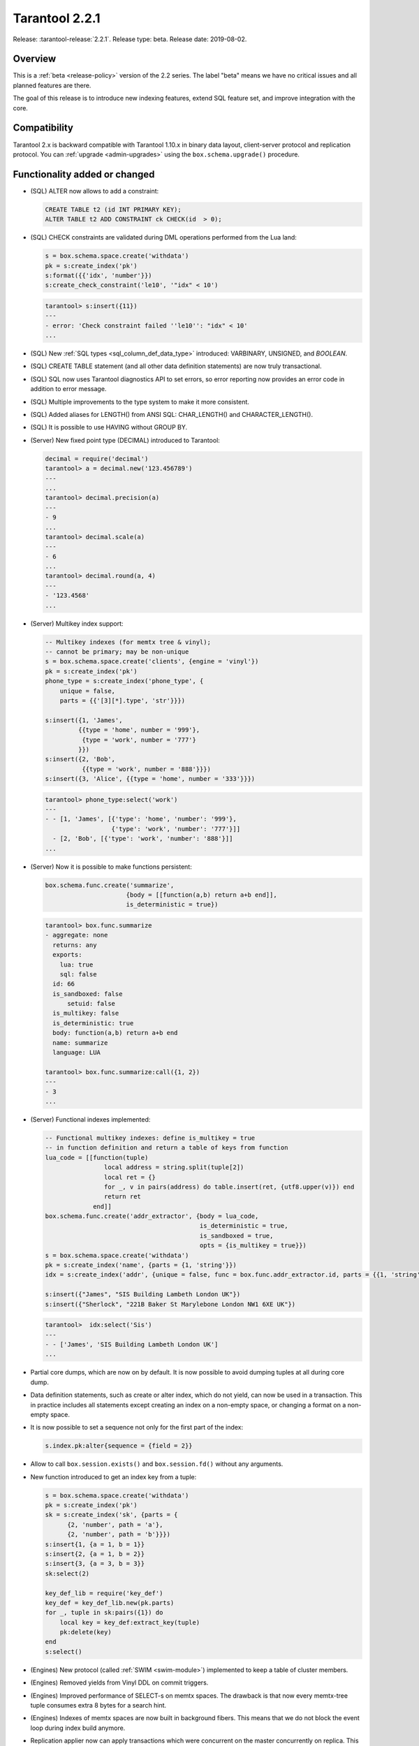 ..  _whats_new_221:

Tarantool 2.2.1
===============

Release: :tarantool-release:`2.2.1`.
Release type: beta. Release date: 2019-08-02.

Overview
--------

This is a :ref:`beta <release-policy>` version of the 2.2 series. The label
"beta" means we have no critical issues and all planned features are there.

The goal of this release is to introduce new indexing features, extend SQL
feature set, and improve integration with the core.


Compatibility
-------------

Tarantool 2.x is backward compatible with Tarantool 1.10.x in binary data layout,
client-server protocol and replication protocol.
You can :ref:`upgrade <admin-upgrades>` using the ``box.schema.upgrade()``
procedure.

Functionality added or changed
------------------------------

*   (SQL) ALTER now allows to add a constraint:

    ..  code-block:: sql

        CREATE TABLE t2 (id INT PRIMARY KEY);
        ALTER TABLE t2 ADD CONSTRAINT ck CHECK(id  > 0);

*   (SQL) CHECK constraints are validated during DML operations performed
    from the Lua land:

    ..  code-block:: lua

        s = box.schema.space.create('withdata')
        pk = s:create_index('pk')
        s:format({{'idx', 'number'}})
        s:create_check_constraint('le10', '"idx" < 10')

    ..  code-block:: tarantoolsession

        tarantool> s:insert({11})
        ---
        - error: 'Check constraint failed ''le10'': "idx" < 10'
        ...

*   (SQL) New :ref:`SQL types <sql_column_def_data_type>` introduced:
    VARBINARY, UNSIGNED, and `BOOLEAN`.

*   (SQL) CREATE TABLE statement (and all other data definition statements)
    are now truly transactional.

*   (SQL) SQL now uses Tarantool diagnostics API to set errors, so error reporting
    now provides an error code in addition to error message.

*   (SQL) Multiple improvements to the type system to make it more consistent.

*   (SQL) Added aliases for LENGTH() from ANSI SQL:
    CHAR_LENGTH() and CHARACTER_LENGTH().

*   (SQL) It is possible to use HAVING without GROUP BY.

*   (Server) New fixed point type (DECIMAL) introduced to Tarantool:

    ..  code-block:: tarantoolsession

        decimal = require('decimal')
        tarantool> a = decimal.new('123.456789')
        ---
        ...
        tarantool> decimal.precision(a)
        ---
        - 9
        ...
        tarantool> decimal.scale(a)
        ---
        - 6
        ...
        tarantool> decimal.round(a, 4)
        ---
        - '123.4568'
        ...

*   (Server) Multikey index support:

    ..  code-block:: lua

        -- Multikey indexes (for memtx tree & vinyl);
        -- cannot be primary; may be non-unique
        s = box.schema.space.create('clients', {engine = 'vinyl'})
        pk = s:create_index('pk')
        phone_type = s:create_index('phone_type', {
            unique = false,
            parts = {{'[3][*].type', 'str'}}})

        s:insert({1, 'James',
                 {{type = 'home', number = '999'},
                  {type = 'work', number = '777'}
                 }})
        s:insert({2, 'Bob',
                  {{type = 'work', number = '888'}}})
        s:insert({3, 'Alice', {{type = 'home', number = '333'}}})

    ..  code-block:: tarantoolsession

        tarantool> phone_type:select('work')
        ---
        - - [1, 'James', [{'type': 'home', 'number': '999'},
                          {'type': 'work', 'number': '777'}]]
          - [2, 'Bob', [{'type': 'work', 'number': '888'}]]
        ...

*   (Server) Now it is possible to make functions persistent:

    ..  code-block:: lua

        box.schema.func.create('summarize',
                              {body = [[function(a,b) return a+b end]],
                              is_deterministic = true})

    ..  code-block:: tarantoolsession

        tarantool> box.func.summarize
        - aggregate: none
          returns: any
          exports:
            lua: true
            sql: false
          id: 66
          is_sandboxed: false
              setuid: false
          is_multikey: false
          is_deterministic: true
          body: function(a,b) return a+b end
          name: summarize
          language: LUA

        tarantool> box.func.summarize:call({1, 2})
        ---
        - 3
        ...

*   (Server) Functional indexes implemented:

    ..  code-block:: lua

        -- Functional multikey indexes: define is_multikey = true
        -- in function definition and return a table of keys from function
        lua_code = [[function(tuple)
                        local address = string.split(tuple[2])
                        local ret = {}
                        for _, v in pairs(address) do table.insert(ret, {utf8.upper(v)}) end
                        return ret
                     end]]
        box.schema.func.create('addr_extractor', {body = lua_code,
                                                  is_deterministic = true,
                                                  is_sandboxed = true,
                                                  opts = {is_multikey = true}})
        s = box.schema.space.create('withdata')
        pk = s:create_index('name', {parts = {1, 'string'}})
        idx = s:create_index('addr', {unique = false, func = box.func.addr_extractor.id, parts = {{1, 'string', collation = 'unicode_ci'}}})

        s:insert({"James", "SIS Building Lambeth London UK"})
        s:insert({"Sherlock", "221B Baker St Marylebone London NW1 6XE UK"})

    ..  code-block:: tarantoolsession

        tarantool>  idx:select('Sis')
        ---
        - - ['James', 'SIS Building Lambeth London UK']
        ...

*   Partial core dumps, which are now on by default.
    It is now possible to avoid dumping tuples at all during core dump.

*   Data definition statements, such as create or alter index, which do not yield,
    can now be used in a transaction. This in practice includes all statements
    except creating an index on a non-empty space, or changing a format on
    a non-empty space.

*   It is now possible to set a sequence not only for the first part of the index:

    ..  code-block:: lua

        s.index.pk:alter{sequence = {field = 2}}

*   Allow to call ``box.session.exists()`` and ``box.session.fd()``
    without any arguments.

*   New function introduced to get an index key from a tuple:

    ..  code-block:: lua

        s = box.schema.space.create('withdata')
        pk = s:create_index('pk')
        sk = s:create_index('sk', {parts = {
              {2, 'number', path = 'a'},
              {2, 'number', path = 'b'}}})
        s:insert{1, {a = 1, b = 1}}
        s:insert{2, {a = 1, b = 2}}
        s:insert{3, {a = 3, b = 3}}
        sk:select(2)

        key_def_lib = require('key_def')
        key_def = key_def_lib.new(pk.parts)
        for _, tuple in sk:pairs({1}) do
            local key = key_def:extract_key(tuple)
            pk:delete(key)
        end
        s:select()

*   (Engines) New protocol (called :ref:`SWIM <swim-module>`) implemented to keep
    a table of cluster members.

*   (Engines) Removed yields from Vinyl DDL on commit triggers.

*   (Engines) Improved performance of SELECT-s on memtx spaces.
    The drawback is that now every memtx-tree tuple consumes extra 8 bytes for
    a search hint.

*   (Engines) Indexes of memtx spaces are now built in background fibers.
    This means that we do not block the event loop during index build anymore.

*   Replication applier now can apply transactions which were concurrent
    on the master concurrently on replica. This dramatically improves replication
    peak performance, from ~50K writes per second to 200K writes per second and
    higher on a single instance.

*   Transaction boundaries introduced to replication protocol.
    This means that Tarantool replication is now transaction-safe, and also
    reduces load on replica write ahead log in case the master uses a lot of
    multi-statement transactions.

*   Tuple access by field name for ``net.box``:

    ..  code-block:: lua

        box.cfg{listen = 3302}
        box.schema.user.grant('guest','read, write, execute', 'space')
        box.schema.user.grant('guest', 'create', 'space')
        box.schema.create_space("named", {format = {{name = "id"}}})
        box.space.named:create_index('id', {parts = {{1, 'unsigned'}}})
        box.space.named:insert({1})

        require('net.box').connect('localhost', 3302).space.named:get(1).id

*   Cluster id check is now the slave’s responsibility.

*   It is now possible to set the output format to Lua instead of YAML
    in the :ref:`interactive console <interactive_console>`.

*   Multiple new collations added.
    New collations follow this naming pattern:

    ..  code-block:: none

        unicode_<locale>_<strength>

    Three strengths are used:

    *   Primary - "s1”
    *   Secondary - "s2"
    *   Tertiary - "s3"

    The following list contains so-called "stable" collations -- the
    ones whose sort order doesn't depend on the ICU version:

    ..  code-block:: none

        unicode_am_s3
        unicode_fi_s3
        unicode_de__phonebook_s3
        unicode_haw_s3
        unicode_he_s3
        unicode_hi_s3
        unicode_is_s3
        unicode_ja_s3
        unicode_ko_s3
        unicode_lt_s3
        unicode_pl_s3
        unicode_si_s3
        unicode_es_s3

*   New function ``utime()`` introduced to the ``fio`` module.

*   :ref:`Merger <merger-module>` for tuples streams added.

